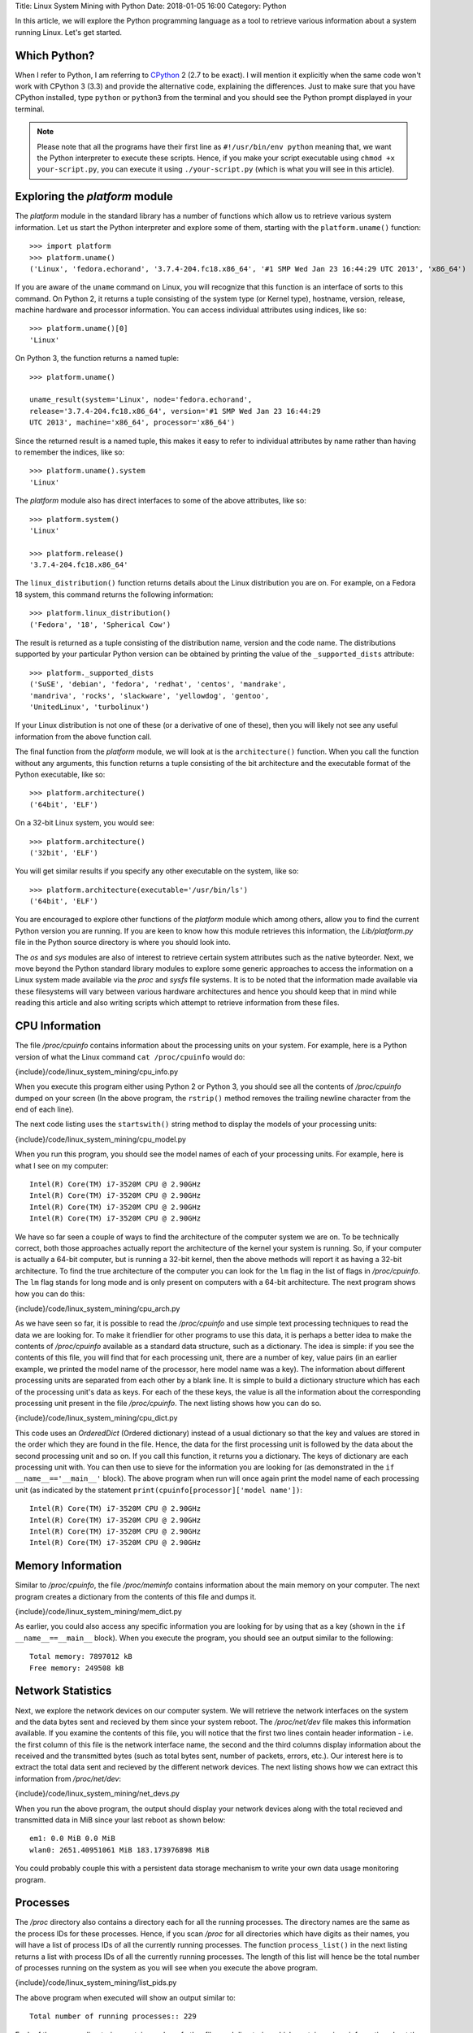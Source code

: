 Title: Linux System Mining with Python
Date: 2018-01-05 16:00
Category: Python


In this article, we will explore the Python programming language as a tool
to retrieve various information about a system running Linux. Let's get started.

Which Python?
=============

When I refer to Python, I am referring to `CPython
<http://python.org>`__  2 (2.7 to be exact). I will mention it
explicitly when the same code won't work with CPython 3 (3.3) and
provide the alternative code, explaining the differences. Just to make
sure that you have CPython installed, type ``python`` or ``python3``
from the terminal and you should see the Python prompt displayed in
your terminal.

.. note::

   Please note that all the programs have their first line as
   ``#!/usr/bin/env python`` meaning that, we want the Python
   interpreter to execute these scripts. Hence, if you make your
   script executable using ``chmod +x your-script.py``, you can
   execute it using ``./your-script.py`` (which is what you will see
   in this article).

Exploring the `platform` module
=================================

The `platform` module in the standard library has a number of functions which
allow us to retrieve various system information. Let 
us start the Python interpreter and explore some of them, starting
with the ``platform.uname()`` function::

    >>> import platform
    >>> platform.uname()
    ('Linux', 'fedora.echorand', '3.7.4-204.fc18.x86_64', '#1 SMP Wed Jan 23 16:44:29 UTC 2013', 'x86_64') 

If you are aware of the ``uname`` command on Linux, you will recognize
that this function is an interface of sorts to this command. On Python
2, it returns a tuple consisting of the system type (or Kernel type),
hostname, version, release, machine hardware and processor
information. You can access individual attributes using indices, like so::

    >>> platform.uname()[0]
    'Linux'

On Python 3, the function returns a named tuple::

    >>> platform.uname()

    uname_result(system='Linux', node='fedora.echorand',
    release='3.7.4-204.fc18.x86_64', version='#1 SMP Wed Jan 23 16:44:29
    UTC 2013', machine='x86_64', processor='x86_64')

Since the returned result is a named tuple, this makes it easy to
refer to individual attributes by name rather than having to remember
the indices, like so::

    >>> platform.uname().system
    'Linux'

The `platform` module also has direct interfaces to some of
the above attributes, like so::

    >>> platform.system()
    'Linux'

    >>> platform.release()
    '3.7.4-204.fc18.x86_64'

The ``linux_distribution()`` function returns details about the
Linux distribution you are on. For example, on a Fedora 18 system,
this command returns the following information::

    >>> platform.linux_distribution()
    ('Fedora', '18', 'Spherical Cow')

The result is returned as a tuple consisting of the distribution name,
version and the code name. The distributions supported by your
particular Python version can be obtained by printing the value of the
``_supported_dists`` attribute::

    >>> platform._supported_dists
    ('SuSE', 'debian', 'fedora', 'redhat', 'centos', 'mandrake',
    'mandriva', 'rocks', 'slackware', 'yellowdog', 'gentoo',
    'UnitedLinux', 'turbolinux')

If your Linux distribution is not one of these (or a derivative of
one of these), then you will likely not see any useful information
from the above function call.

The final function from the `platform` module, we will look at is
the ``architecture()`` function. When you call the function without
any arguments, this function returns a tuple consisting of the bit
architecture and the executable format of the Python executable, like
so::

    >>> platform.architecture()
    ('64bit', 'ELF')

On a 32-bit Linux system, you would see::

    >>> platform.architecture()
    ('32bit', 'ELF')

You will get similar results if you specify any other executable on the system, like so::

    >>> platform.architecture(executable='/usr/bin/ls')
    ('64bit', 'ELF')

You are encouraged to explore other functions of the `platform`
module which among others, allow you to find the current Python version you are
running. If you are keen to know how this module retrieves this
information, the `Lib/platform.py` file in the Python source
directory is where you should look into.

The `os` and `sys` modules are also of interest to retrieve
certain system attributes such as the native byteorder. Next, we move beyond
the Python standard library modules to explore some generic
approaches to access the information on a Linux system made available
via the `proc` and `sysfs` file systems. It is to be noted
that the information made available via these filesystems will vary
between various hardware architectures and hence you should keep that in mind while
reading this article and also writing scripts which attempt to
retrieve information from these files.


CPU Information
===============

The file `/proc/cpuinfo` contains information about the
processing units on your system. For example, here is a Python version
of what the Linux command ``cat /proc/cpuinfo`` would do:

{include}/code/linux_system_mining/cpu_info.py

When you execute this program either using Python 2 or Python 3, you
should see all the contents of `/proc/cpuinfo` dumped on your
screen (In the above program, the ``rstrip()`` method removes the
trailing newline character from the end of each line).

The next code listing uses the ``startswith()`` string method to
display the models of your processing units:

{include}/code/linux_system_mining/cpu_model.py


When you run this program, you should see the model names of each of
your processing units. For example, here is what I see on my computer::

    Intel(R) Core(TM) i7-3520M CPU @ 2.90GHz
    Intel(R) Core(TM) i7-3520M CPU @ 2.90GHz
    Intel(R) Core(TM) i7-3520M CPU @ 2.90GHz
    Intel(R) Core(TM) i7-3520M CPU @ 2.90GHz

We have so far seen a couple of ways to find the architecture of
the computer system we are on. To be technically correct, both those
approaches actually report the architecture of the kernel your system is
running. So, if your computer is actually a 64-bit computer, but is 
running a 32-bit kernel, then the above methods will report it as
having a 32-bit architecture. To find the true architecture of the computer
you can look for the ``lm`` flag in the list of flags in
`/proc/cpuinfo`. The ``lm`` flag stands for long mode and
is only present on computers with a 64-bit architecture. The next
program shows how you can do this:

{include}/code/linux_system_mining/cpu_arch.py

As we have seen so far, it is possible to read the
`/proc/cpuinfo` and use simple text processing techniques to
read the data we are looking for. To make it friendlier for other
programs to use this data, it is perhaps a better idea to make the
contents of `/proc/cpuinfo` available as a standard data
structure, such as a dictionary. The idea is simple: if you see the
contents of this file, you will find that for each processing unit,
there are a number of key, value pairs (in an earlier example, we
printed the model name of the processor, here model name was a
key). The information about different processing units are separated
from each other by a blank line. It is simple to build a dictionary
structure which has each of the processing unit's data as keys. For
each of the these keys, the value is all the information about the
corresponding processing unit present in the file `/proc/cpuinfo`. 
The next listing shows how you can do so.

{include}/code/linux_system_mining/cpu_dict.py

This code uses an `OrderedDict` (Ordered dictionary) instead of a usual dictionary so
that the key and values are stored in the order which they are found in
the file. Hence, the data for the first processing unit is followed by
the data about the second processing unit and so on. If you call this
function, it returns you a dictionary. The keys of dictionary are each
processing unit with. You can then use to sieve for the information
you are looking for (as demonstrated in the ``if
__name__=='__main__'`` block). The above program when run will once
again print the model name of each processing unit (as indicated by
the statement ``print(cpuinfo[processor]['model name'])``::

    Intel(R) Core(TM) i7-3520M CPU @ 2.90GHz
    Intel(R) Core(TM) i7-3520M CPU @ 2.90GHz
    Intel(R) Core(TM) i7-3520M CPU @ 2.90GHz
    Intel(R) Core(TM) i7-3520M CPU @ 2.90GHz


Memory Information
==================

Similar to `/proc/cpuinfo`, the file `/proc/meminfo`
contains information about the main memory on your computer. The next program
creates a dictionary from the contents of this file and dumps it.

{include}/code/linux_system_mining/mem_dict.py

As earlier, you could also access any specific information you are
looking for by using that as a key (shown in the ``if
__name__==__main__`` block). When you execute the program, you should
see an output similar to the following::

    Total memory: 7897012 kB
    Free memory: 249508 kB

Network Statistics
==================

Next, we explore the network devices on our computer system. We will
retrieve the network interfaces on the system and the data bytes sent
and recieved by them since your system reboot. The
`/proc/net/dev` file makes this information available. If you
examine the contents of this file, you will notice that the first two
lines contain header information - i.e. the first column of this file
is the network interface name, the second and the third columns
display information about the received and the transmitted bytes (such
as total bytes sent, number of packets, errors, etc.). Our interest
here is to extract the total data sent and recieved by the
different network devices. The next listing shows how we can extract this
information from `/proc/net/dev`:

{include}/code/linux_system_mining/net_devs.py

When you run the above program, the output should display your
network devices along with the total recieved and transmitted data in
MiB since your last reboot as shown below::

    em1: 0.0 MiB 0.0 MiB
    wlan0: 2651.40951061 MiB 183.173976898 MiB

You could probably couple this with a persistent data storage mechanism to write your own data usage
monitoring program.

Processes
=========

The `/proc` directory also contains a directory each for all
the running processes. The directory names are the same as the process
IDs for these processes. Hence, if you scan `/proc` for all
directories which have digits as their names, you will have a list of
process IDs of all the currently running processes. The function
``process_list()`` in the next listing returns a list with process IDs of
all the currently running processes. The length of this list will
hence be the total number of processes running on the system as you
will see when you execute the above program.

{include}/code/linux_system_mining/list_pids.py

The above program when executed will show an output similar to::

    Total number of running processes:: 229

Each of the process directories contain number of other files and
directories which contain various information about the invoking
command of the process, the shared libraries its using, and
others.

.. Generic reader for /proc
.. ========================

.. So far, we have concentrated on "hand-picking" the files or
.. directories we wanted to read from `/proc`. The next listing presents a
.. more generic reader of `/proc` entries. 

{include}/code/linux_system_mining/readproc.py

.. The function ``readproc()`` takes inputs such as ``proc.meminfo``,
.. ``proc.cpuinfo`` or ``proc.cmdline`` and returns the contents of
.. the file. If the input is a directory (such as ``/proc/1903``), it
.. will return the list of all files in the this directory and all its
.. sub-directories. You could then invoke the function ``readproc()``
.. on these files to read the file contents. For example:

.. - Read /proc/cpuinfo: ``$ ./readproc.py proc.cpuinfo``
.. - Read /proc/meminfo: ``$ ./readproc.py proc.meminfo``
.. - Read /proc/cmdline: ``$ ./readproc.py proc.cmdline``
.. - Read /proc/1/cmdline, i.e. the command that invoked the process with
..   process ID 1: ``$ ./readproc.py proc.1.cmdline``
.. - Read /proc/net/dev: ``$ ./readproc.py proc.net.dev``

Block devices
=============

The next program lists all the block devices by reading from the
`sysfs` virtual file system. The block devices on your system can
be found in the `/sys/block` directory. Thus, you may have
directories such as `/sys/block/sda, /sys/block/sdb` and so on.
To find all such devices, we perform a scan of the `/sys/block`
directory using a simple regular expression to express the block devices we
are interested in finding.

{include}/code/linux_system_mining/block_devs.py

If you run this program, you will see output similar to as follows::

    Device:: /sys/block/sda, Size:: 465.761741638 GiB
    Device:: /sys/block/mmcblk0, Size:: 3.70703125 GiB

When I run the program, I had a SD memory card plugged in as well
and hence you can see that the program detects it. You can extend this
program to recognize other block devices (such as virtual hard disks)
as well.

Building command line utilities
===============================

One ubiquitious part of all Linux command line utilities is that they
allow the user to specify command line arguments to customise the
default behavior of the program. The argparse module
allows your program to have an interface similar to built-in Linux
utilities. The next listing shows a program which retrieves all the users on
your system and prints their login shells (using the `pwd`
standard library module)::

    #!/usr/bin/env python

    """
    Print all the users and their login shells
    """

    from __future__ import print_function
    import pwd


    # Get the users from /etc/passwd
    def getusers():
        users = pwd.getpwall()
    	for user in users:
            print('{0}:{1}'.format(user.pw_name, user.pw_shell))
    
    if __name__=='__main__':
        getusers()


When run the program above, it will print all the users on your system
and their login shells. 

Now, let us say that you want the program user
to be able to choose whether he or she wants to see the system users
(like `daemon`, `apache`). We will see a first use of the
`argparse` module to implement this feature in by extending the
previous listing as follows.

{include}/code/linux_system_mining/getusers.py

On executing the above program with the ``--help`` option, you
will see a nice help message with the available options (and what they do)::

    $ ./getusers.py --help
    usage: getusers.py [-h] [--no-system]

    User/Password Utility

    optional arguments:
      -h, --help   show this help message and exit
      --no-system  Specify to omit system users

An example invocation of the above program is as follows::

    $ ./getusers.py --no-system
    gene:/bin/bash
    
When you pass an invalid parameter, the program complains::

    $ ./getusers.py --param
    usage: getusers.py [-h] [--no-system]
    getusers.py: error: unrecognized arguments: --param

Let us try to understand in brief how we used argparse in the
above program. The statement: ``parser =
argparse.ArgumentParser(description='User/Password Utility')`` 
creates a new ``ArgumentParser`` object with an optional description
of what this program does. 

Then, we add the arguments that we want the program to recognize using
the ``add_argument()`` method in the next statement:
``parser.add_argument('--no-system', action='store_true',
dest='no_system', default = False, help='Specify to omit system
users')``. The first argument to this method is the
name of the option that the program user will supply as an argument
while invoking the program, the next parameter
``action=store_true`` indicates that this is a boolean option. That
is, its presence or absence affects the program behavior in some
way. The ``dest`` parameter specifies the variable in which the
value that the value of this option will be available to the
program. If this option is not supplied by the user, the default value
is ``False`` which is indicated by the parameter ``default =
False`` and the last parameter is the help message that the program
displays about this option. Finally, the arguments are parsed using
the ``parse_args()`` method: ``args =
parser.parse_args()``. Once the parsing is done, the values of the
options supplied by the user can be retrieved using the syntax
``args.option_dest``, where ``option_dest`` is the ``dest``
variable that you specified while setting up the arguments. This
statement: ``getusers(args.no_system)`` calls the ``getusers()``
function with the option value for ``no_system`` supplied by the
user. 

The next program shows how you can specify options which
allow the user to specify non-boolean preferences to your
program. This program is a rewrite of Listing 6, with the additional
option to specify the network device you may be interested in.


{include}/code/linux_system_mining/net_devs_2.py

When you execute the program without any arguments, it behaves exactly
as the earlier version. However, you can also specify the network
device you may be interested in. For example::

    $ ./net_devs_2.py 

    em1: 0.0 MiB 0.0 MiB
    wlan0: 146.099492073 MiB 12.9737148285 MiB
    virbr1: 0.0 MiB 0.0 MiB
    virbr1-nic: 0.0 MiB 0.0 MiB

    $ ./net_devs_2.py  --help
    usage: net_devs_2.py [-h] [-i IFACE]

    Network Interface Usage Monitor

    optional arguments:                                                                                                                                                          
      -h, --help            show this help message and exit                                                                                                                      
      -i IFACE, --interface IFACE                                                                                                                                                
                            Network interface                                                                                                                                    
   
    $ ./net_devs_2.py  -i wlan0
    wlan0: 146.100307465 MiB 12.9777050018 MiB   

System-wide availability of your scripts
========================================

With the help of this article, you may have been able to write one or more
useful scripts for yourself which you want to use everyday like any
other Linux command. The easiest way to do is make this script
executable and setup a BASH alias to this script. You could also
remove the .py extension and place this file in a standard location
such as `/usr/local/sbin`. 

Other useful standard library modules
=====================================

Besides the standard library modules we have already looked at in
this article so far, there are number of other standard modules which
may be useful: subprocess, ConfigParser, readline and curses.

What next?
==========

At this stage, depending on your own experience with Python and
exploring Linux internals, you may follow one of the following
paths. If you have been writing a lot of shell scripts/command
pipelines to explore various Linux internals, take a look at
Python. If you wanted a easier way to write your own utility scripts
for performing various tasks, take a look at Python. Lastly, if you
have been using Python for programming of other kinds on Linux, have
fun using Python for exploring Linux internals.


Resources
=========

Python resources
~~~~~~~~~~~~~~~~


- `Lists <http://docs.python.org/2/tutorial/introduction.html#lists>`__
- `Tuples <http://docs.python.org/2/tutorial/datastructures.html#tuples-and-sequences>`__
- `Namedtuples <http://docs.python.org/2/library/collections.html#collections.namedtuple>`__
- `OrderedDict <http://docs.python.org/2/library/collections.html#collections.OrderedDict>`__
- `split() <http://docs.python.org/2/library/stdtypes.html#str.split>`__
- `strip() rstrip() and other string methods  <http://docs.python.org/2/library/stdtypes.html#string-methods>`_
- `Reading and writing files <http://docs.python.org/2/tutorial/inputoutput.html#reading-and-writing-files>`__
- `os module <http://docs.python.org/2.7/library/os.html>`__
- `platform module <http://docs.python.org/2.7/library/platform.html>`__
- `pwd module <http://docs.python.org/2/library/pwd.html>`__
- `spwd module <http://docs.python.org/2/library/spwd.html>`__
- `grp module <http://docs.python.org/2/library/grp.html>`__
- `subprocess module <http://docs.python.org/2/library/subprocess.html>`__
- `ConfigParser module <http://docs.python.org/2/library/configparser.html>`__
- `readline module <http://docs.python.org/2/library/readline.html>`__


System Information
~~~~~~~~~~~~~~~~~~

- `Long Mode <http://en.wikipedia.org/wiki/Long_mode>`__
- `/proc file system <http://linux.die.net/man/5/proc>`__
- `sysfs <http://en.wikipedia.org/wiki/Sysfs>`__

